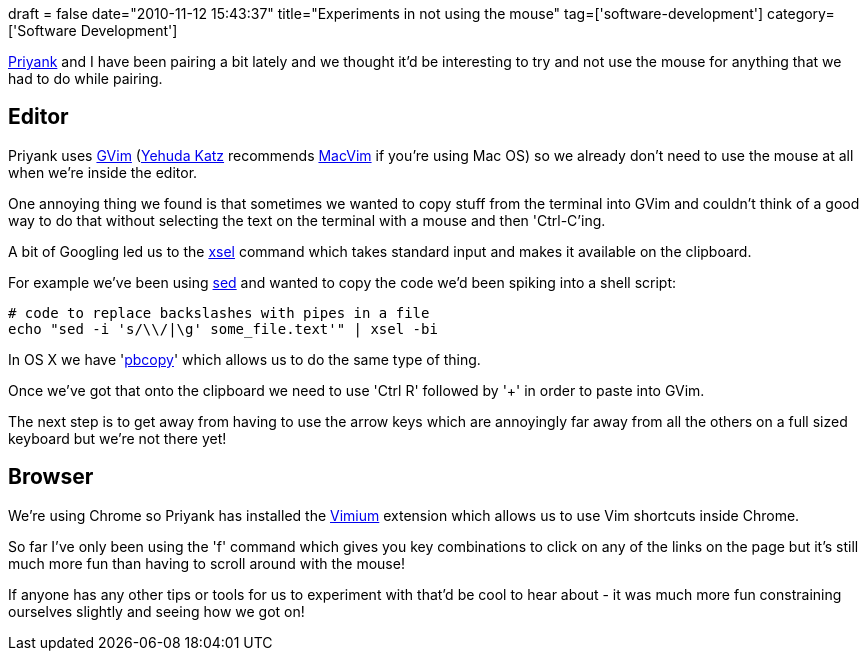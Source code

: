 +++
draft = false
date="2010-11-12 15:43:37"
title="Experiments in not using the mouse"
tag=['software-development']
category=['Software Development']
+++

http://twitter.com/#!/priyaaank[Priyank] and I have been pairing a bit lately and we thought it'd be interesting to try and not use the mouse for anything that we had to do while pairing.

== Editor

Priyank uses http://gvim.en.softonic.com/[GVim] (http://yehudakatz.com/2010/07/29/everyone-who-tried-to-convince-me-to-use-vim-was-wrong/[Yehuda Katz] recommends http://macvim.org/[MacVim] if you're using Mac OS) so we already don't need to use the mouse at all when we're inside the editor.

One annoying thing we found is that sometimes we wanted to copy stuff from the terminal into GVim and couldn't think of a good way to do that without selecting the text on the terminal with a mouse and then 'Ctrl-C'ing.

A bit of Googling led us to the http://www.vergenet.net/~conrad/software/xsel/[xsel] command which takes standard input and makes it available on the clipboard.

For example we've been using http://www.grymoire.com/Unix/Sed.html[sed] and wanted to copy the code we'd been spiking into a shell script:

[source,text]
----

# code to replace backslashes with pipes in a file
echo "sed -i 's/\\/|\g' some_file.text'" | xsel -bi
----

In OS X we have 'http://prefetch.net/blog/index.php/2009/02/13/pbcopy-pbpaste-in-os-x/[pbcopy]' which allows us to do the same type of thing.

Once we've got that onto the clipboard we need to use 'Ctrl R' followed by '+' in order to paste into GVim.

The next step is to get away from having to use the arrow keys which are annoyingly far away from all the others on a full sized keyboard but we're not there yet!

== Browser

We're using Chrome so Priyank has installed the http://vimium.github.com/[Vimium] extension which allows us to use Vim shortcuts inside Chrome.

So far I've only been using the 'f' command which gives you key combinations to click on any of the links on the page but it's still much more fun than having to scroll around with the mouse!

If anyone has any other tips or tools for us to experiment with that'd be cool to hear about - it was much more fun constraining ourselves slightly and seeing how we got on!
